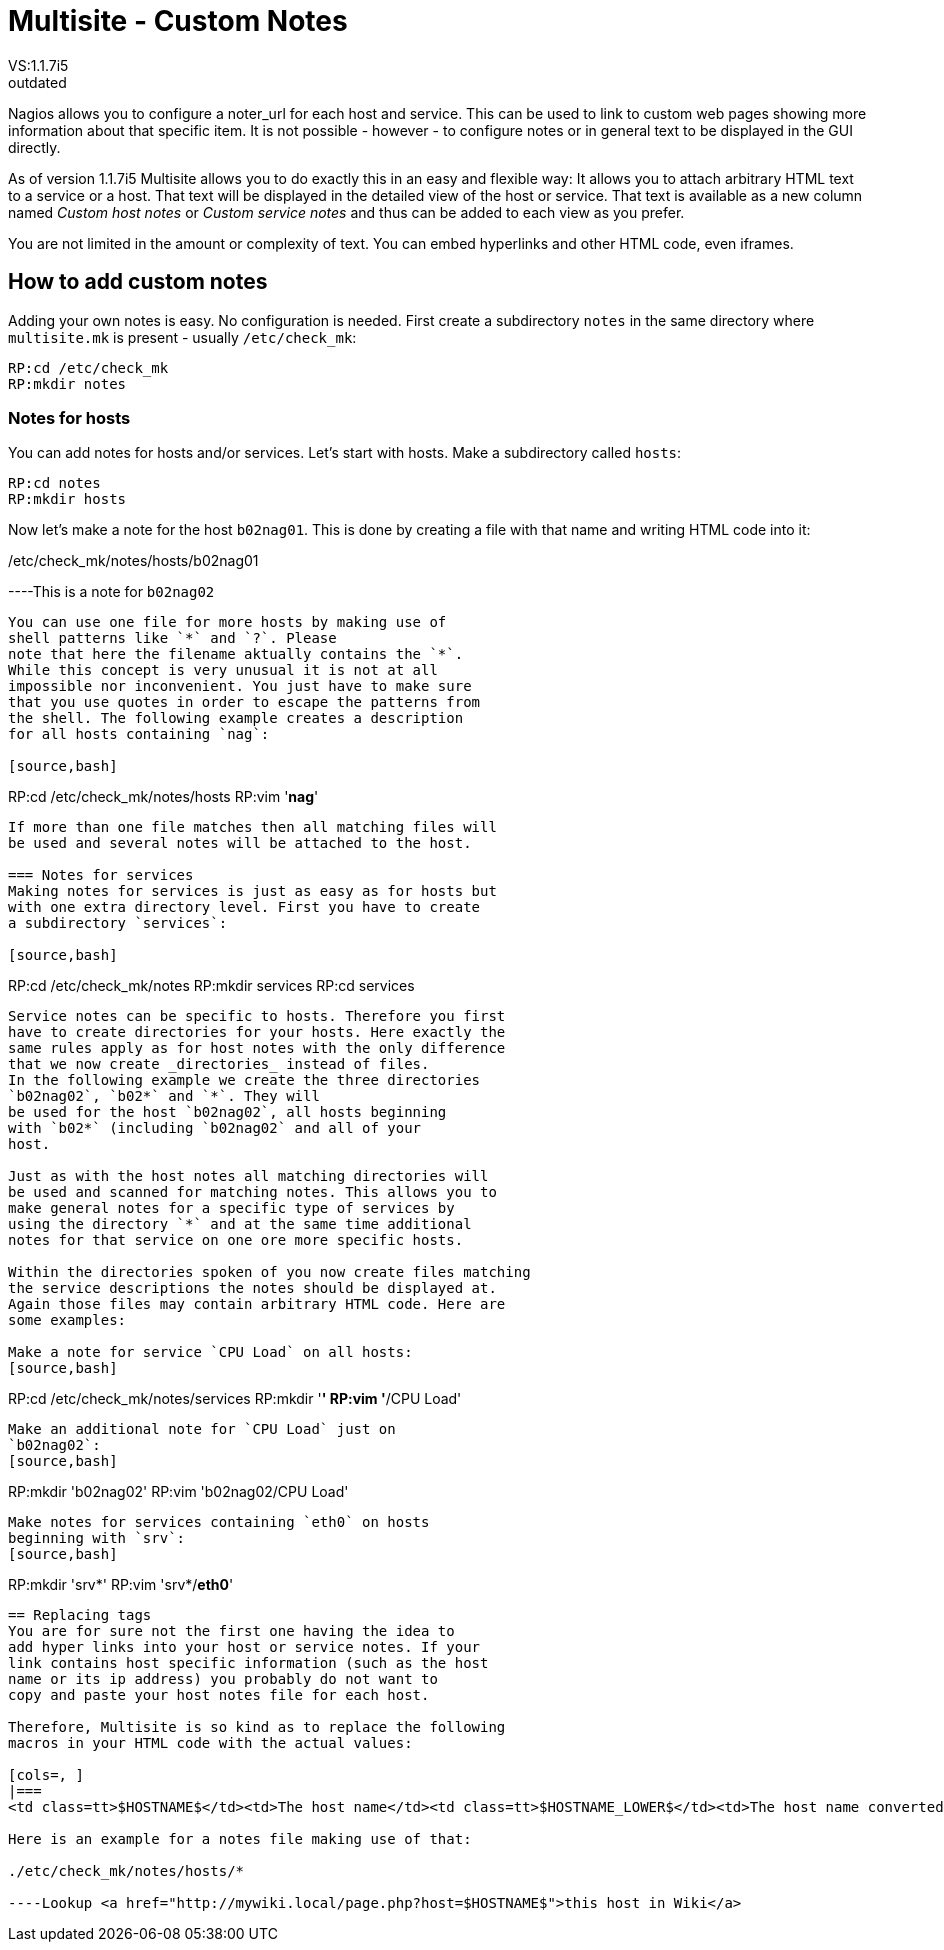 = Multisite - Custom Notes
:description: Nagios allows you to configure a noter_url for each host and service, which can be used to link to custom web pages showing more information.
:revdate: outdated
VS:1.1.7i5
== Custom host and service notes
Nagios allows you to configure a noter_url for each host
and service. This can be used to link to custom web pages
showing more information about that specific item. It is
not possible - however - to configure notes or in general
text to be displayed in the GUI directly.

As of version 1.1.7i5 Multisite allows you to do exactly
this in an easy and flexible way: It allows you to attach
arbitrary HTML text to a service or a host. That text
will be displayed in the detailed view of the host or
service. That text is available as a new column named
_Custom host notes_ or _Custom service notes_
and thus can be added to each view as you prefer.

You are not limited in the amount or complexity of text.
You can embed hyperlinks and other HTML code, even iframes.

== How to add custom notes
Adding your own notes is easy. No configuration is needed.
First create a subdirectory `notes` in the same directory
where `multisite.mk` is present - usually `/etc/check_mk`:

[source,bash]
----
RP:cd /etc/check_mk
RP:mkdir notes
----

=== Notes for hosts
You can add notes for hosts and/or services. Let's start with
hosts. Make a subdirectory called `hosts`:

[source,bash]
----
RP:cd notes
RP:mkdir hosts
----

Now let's make a note for the host `b02nag01`. This is
done by creating a file with that name and writing HTML code
into it:

./etc/check_mk/notes/hosts/b02nag01

----This is a note for `b02nag02`
----

You can use one file for more hosts by making use of
shell patterns like `*` and `?`. Please
note that here the filename aktually contains the `*`.
While this concept is very unusual it is not at all
impossible nor inconvenient. You just have to make sure
that you use quotes in order to escape the patterns from
the shell. The following example creates a description
for all hosts containing `nag`:

[source,bash]
----
RP:cd /etc/check_mk/notes/hosts
RP:vim '*nag*'
----

If more than one file matches then all matching files will
be used and several notes will be attached to the host.

=== Notes for services
Making notes for services is just as easy as for hosts but
with one extra directory level. First you have to create
a subdirectory `services`:

[source,bash]
----
RP:cd /etc/check_mk/notes
RP:mkdir services
RP:cd services
----

Service notes can be specific to hosts. Therefore you first
have to create directories for your hosts. Here exactly the
same rules apply as for host notes with the only difference
that we now create _directories_ instead of files.
In the following example we create the three directories
`b02nag02`, `b02*` and `*`. They will
be used for the host `b02nag02`, all hosts beginning
with `b02*` (including `b02nag02` and all of your
host.

Just as with the host notes all matching directories will
be used and scanned for matching notes. This allows you to
make general notes for a specific type of services by
using the directory `*` and at the same time additional
notes for that service on one ore more specific hosts.

Within the directories spoken of you now create files matching
the service descriptions the notes should be displayed at.
Again those files may contain arbitrary HTML code. Here are
some examples:

Make a note for service `CPU Load` on all hosts:
[source,bash]
----
RP:cd /etc/check_mk/notes/services
RP:mkdir '*'
RP:vim '*/CPU Load'
----

Make an additional note for `CPU Load` just on
`b02nag02`:
[source,bash]
----
RP:mkdir 'b02nag02'
RP:vim 'b02nag02/CPU Load'
----

Make notes for services containing `eth0` on hosts
beginning with `srv`:
[source,bash]
----
RP:mkdir 'srv*'
RP:vim 'srv*/*eth0*'
----

== Replacing tags
You are for sure not the first one having the idea to
add hyper links into your host or service notes. If your
link contains host specific information (such as the host
name or its ip address) you probably do not want to
copy and paste your host notes file for each host.

Therefore, Multisite is so kind as to replace the following
macros in your HTML code with the actual values:

[cols=, ]
|===
<td class=tt>$HOSTNAME$</td><td>The host name</td><td class=tt>$HOSTNAME_LOWER$</td><td>The host name converted to lower case</td><td class=tt>$HOSTNAME_UPPER$</td><td>The host name converted to upper case (new in <b class=new>1.1.8b2*)</td><td class=tt>$HOSTNAME_TITLE$</td><td>The host name with the first character upper case and the rest lower case (new in <b class=new>1.1.8b2*)</td><td class=tt>$HOSTADDRESS$</td><td>The IP address of the host</td><td class=tt>$SERVICEDESC$</td><td>The service description (only for service notes)</td><td class=tt>$SITE$</td><td>The id of the site as defined in `multisite.mk` (new in <b class=new>1.1.9i5*)</td><td class=tt>$URL_PREFIX$</td><td>The URL prefix of the site as defined in `multisite.mk` (new in <b class=new>1.1.9i5*)</td><td class=tt>$HOSTOUTPUT$</td><td>The output of the host check plugin (new in <b class=new>1.2.2*, only for host notes)</td><td class=tt>$SERVICEOUTPUT$</td><td>The output of the check plugin (new in <b class=new>1.2.2*, only for service notes)</td>|===

Here is an example for a notes file making use of that:

./etc/check_mk/notes/hosts/*

----Lookup <a href="http://mywiki.local/page.php?host=$HOSTNAME$">this host in Wiki</a>
----
